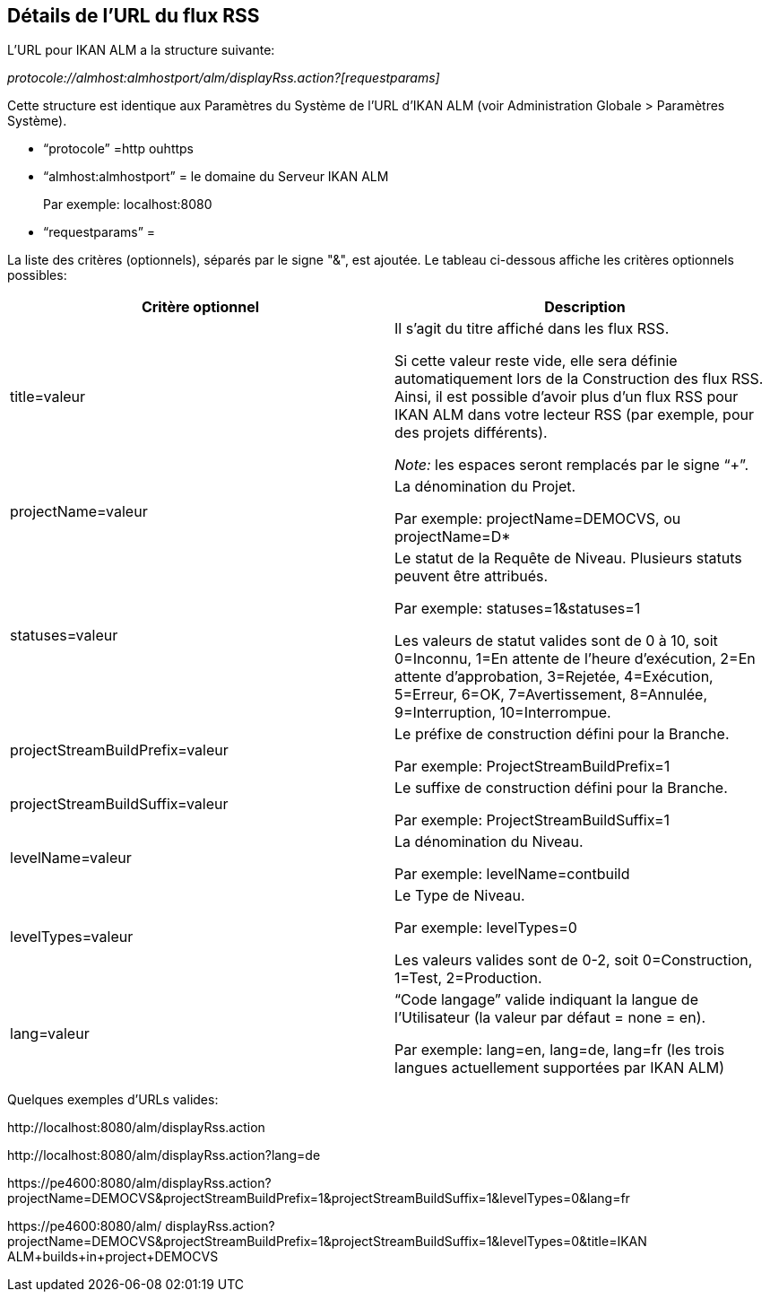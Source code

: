 
[[_rssfeedurldetails]]
== Détails de l`'URL du flux RSS 
(((URL du flux RSS (Détails)))) 

L`'URL pour IKAN ALM a la structure suivante:

_protocole://almhost:almhostport/alm/displayRss.action?[requestparams]_

Cette structure est identique aux Paramètres du Système de l`'URL d`'IKAN ALM (voir Administration Globale > Paramètres Système).

* "`protocole`" =http ouhttps
* "`almhost:almhostport`" = le domaine du Serveur IKAN ALM
+
Par exemple: localhost:8080
* "`requestparams`" = 


La liste des critères (optionnels), séparés par le signe "&", est ajoutée.
Le tableau ci-dessous affiche les critères optionnels possibles: 

[cols="1,1", frame="topbot", options="header"]
|===
| Critère optionnel
| Description

|title=valeur
|Il s`'agit du titre affiché dans les flux RSS.

Si cette valeur reste vide, elle sera définie automatiquement lors de la Construction des flux RSS.
Ainsi, il est possible d`'avoir plus d`'un flux RSS pour IKAN ALM dans votre lecteur RSS (par exemple, pour des projets différents).

_Note:_ les espaces seront remplacés par le signe "`+`".

|projectName=valeur
|La dénomination du Projet. 

Par exemple: projectName=DEMOCVS, ou projectName=D*

|statuses=valeur
|Le statut de la Requête de Niveau.
Plusieurs statuts peuvent être attribués.

Par exemple: statuses=1&statuses=1

Les valeurs de statut valides sont de 0 à 10, soit 0=Inconnu, 1=En attente de l`'heure d`'exécution, 2=En attente d`'approbation, 3=Rejetée, 4=Exécution, 5=Erreur, 6=OK, 7=Avertissement, 8=Annulée, 9=Interruption, 10=Interrompue.

|projectStreamBuildPrefix=valeur
|Le préfixe de construction défini pour la Branche.

Par exemple: ProjectStreamBuildPrefix=1

|projectStreamBuildSuffix=valeur
|Le suffixe de construction défini pour la Branche.

Par exemple: ProjectStreamBuildSuffix=1

|levelName=valeur
|La dénomination du Niveau.

Par exemple: levelName=contbuild

|levelTypes=valeur
|Le Type de Niveau.

Par exemple: levelTypes=0

Les valeurs valides sont de 0-2, soit 0=Construction, 1=Test, 2=Production.

|lang=valeur
|"`Code langage`" valide indiquant la langue de l`'Utilisateur (la valeur par défaut = none = en).

Par exemple: lang=en, lang=de, lang=fr (les trois langues actuellement supportées par IKAN ALM)
|===


Quelques exemples d`'URLs valides:

\http://localhost:8080/alm/displayRss.action

\http://localhost:8080/alm/displayRss.action?lang=de

\https://pe4600:8080/alm/displayRss.action?projectName=DEMOCVS&projectStreamBuildPrefix=1&projectStreamBuildSuffix=1&levelTypes=0&lang=fr

\https://pe4600:8080/alm/ displayRss.action?projectName=DEMOCVS&projectStreamBuildPrefix=1&projectStreamBuildSuffix=1&levelTypes=0&title=IKAN ALM+builds+in+project+DEMOCVS

